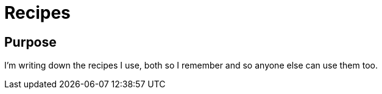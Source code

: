 = Recipes
:experimental:
:hardbreaks-option:
:icons: font

== Purpose
I'm writing down the recipes I use, both so I remember and so anyone else can use them too.
